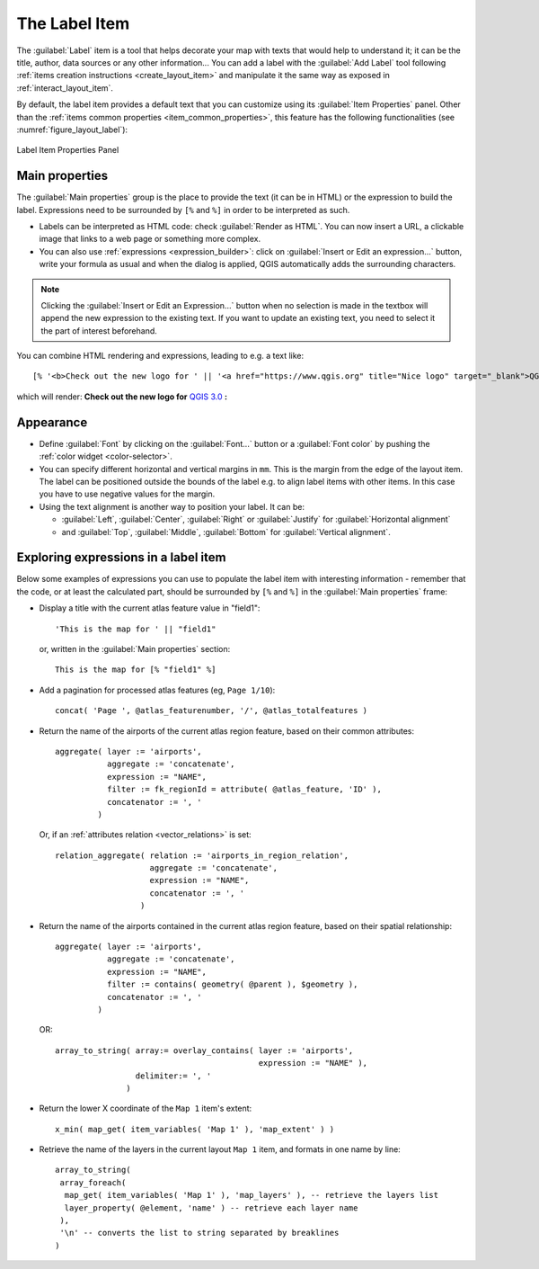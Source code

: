 .. index:: Layout; Label item
.. _layout_label_item:

The Label Item
===============

.. only:: html

   .. contents::
      :local:

The :guilabel:`Label` item is a tool that helps decorate your map with
texts that would help to understand it; it can be the title, author, data
sources or any other information...
You can add a label with the |label| :guilabel:`Add Label` tool following
:ref:`items creation instructions <create_layout_item>` and manipulate it the
same way as exposed in :ref:`interact_layout_item`.
 
By default, the label item provides a default text that you can customize using
its :guilabel:`Item Properties` panel. Other than the :ref:`items common
properties <item_common_properties>`, this feature has the following
functionalities (see :numref:`figure_layout_label`):

.. _figure_layout_label:

.. figure:: img/label_mainproperties.png
   :align: center

   Label Item Properties Panel

Main properties
----------------

The :guilabel:`Main properties` group is the place to provide the text (it can
be in HTML) or the expression to build the label. Expressions need to be
surrounded by ``[%`` and ``%]`` in order to be interpreted as such.

* Labels can be interpreted as HTML code: check |checkbox|
  :guilabel:`Render as HTML`. You can now insert a URL, a clickable image that
  links to a web page or something more complex.
* You can also use :ref:`expressions <expression_builder>`: click on :guilabel:`Insert
  or Edit an expression...` button, write your formula as usual and when the dialog is
  applied, QGIS automatically adds the surrounding characters.
  
.. note:: Clicking the :guilabel:`Insert or Edit an Expression...` button when no
  selection is made in the textbox will append the new expression to the existing text.
  If you want to update an existing text, you need to select it the part of
  interest beforehand.

You can combine HTML rendering and expressions, leading to e.g. a text like:

::

 [% '<b>Check out the new logo for ' || '<a href="https://www.qgis.org" title="Nice logo" target="_blank">QGIS ' ||@qgis_short_version || '</a>' || ' : <img src="https://qgis.org/en/_downloads/qgis-icon128.png" alt="QGIS icon"/>' %]

which will render:
**Check out the new logo for** `QGIS 3.0 <https://www.qgis.org>`_ **:** |logo|

.. Todo: it may be nice to provide some screenshot of some funnier/cooler/advanced
 html label in action

Appearance
----------

* Define :guilabel:`Font` by clicking on the :guilabel:`Font...` button or a
  :guilabel:`Font color` by pushing the :ref:`color widget <color-selector>`.
* You can specify different horizontal and vertical margins in ``mm``. This is
  the margin from the edge of the layout item. The label can be positioned
  outside the bounds of the label e.g. to align label items with other items.
  In this case you have to use negative values for the margin.
* Using the text alignment is another way to position your label. It can be:

  * :guilabel:`Left`, :guilabel:`Center`, :guilabel:`Right` or
    :guilabel:`Justify` for :guilabel:`Horizontal alignment`
  * and :guilabel:`Top`, :guilabel:`Middle`, :guilabel:`Bottom` for
    :guilabel:`Vertical alignment`.

.. _layout_label_expressions:

Exploring expressions in a label item
-------------------------------------

Below some examples of expressions you can use to populate the label item with
interesting information - remember that the code, or at least the calculated part,
should be surrounded by ``[%`` and ``%]`` in the :guilabel:`Main properties` frame:

* Display a title with the current atlas feature value in "field1":

  ::

    'This is the map for ' || "field1"

  or, written in the :guilabel:`Main properties` section:

  ::

    This is the map for [% "field1" %]

* Add a pagination for processed atlas features (eg, ``Page 1/10``):

  ::

    concat( 'Page ', @atlas_featurenumber, '/', @atlas_totalfeatures )

* Return the name of the airports of the current atlas region feature,
  based on their common attributes:

  ::

    aggregate( layer := 'airports',
               aggregate := 'concatenate',
               expression := "NAME",
               filter := fk_regionId = attribute( @atlas_feature, 'ID' ),
               concatenator := ', '
             )

  Or, if an :ref:`attributes relation <vector_relations>` is set:

  ::

    relation_aggregate( relation := 'airports_in_region_relation',
                        aggregate := 'concatenate',
                        expression := "NAME",
                        concatenator := ', '
                      )

* Return the name of the airports contained in the current atlas region feature,
  based on their spatial relationship:

  ::

    aggregate( layer := 'airports',
               aggregate := 'concatenate',
               expression := "NAME",
               filter := contains( geometry( @parent ), $geometry ),
               concatenator := ', '
             )

  OR::

    array_to_string( array:= overlay_contains( layer := 'airports',
                                               expression := "NAME" ),
                     delimiter:= ', '
                   )

* Return the lower X coordinate of the ``Map 1`` item's extent:

  ::

    x_min( map_get( item_variables( 'Map 1' ), 'map_extent' ) )

* Retrieve the name of the layers in the current layout ``Map 1`` item,
  and formats in one name by line:

  ::

   array_to_string(
    array_foreach(
     map_get( item_variables( 'Map 1' ), 'map_layers' ), -- retrieve the layers list
     layer_property( @element, 'name' ) -- retrieve each layer name
    ),
    '\n' -- converts the list to string separated by breaklines
   )


.. Substitutions definitions - AVOID EDITING PAST THIS LINE
   This will be automatically updated by the find_set_subst.py script.
   If you need to create a new substitution manually,
   please add it also to the substitutions.txt file in the
   source folder.

.. |checkbox| image:: /static/common/checkbox.png
   :width: 1.3em
.. |label| image:: /static/common/mActionLabel.png
   :width: 1.5em
.. |logo| image:: /static/common/logo.png
   :width: 1.5em
